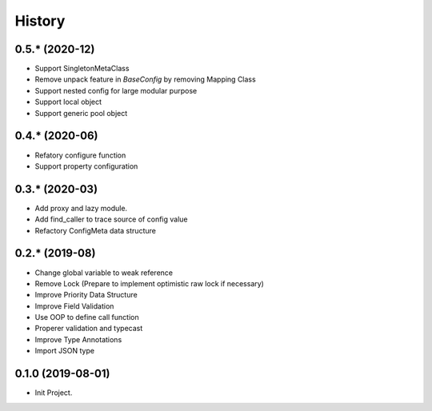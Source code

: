 =======
History
=======

0.5.* (2020-12)
------------------

* Support SingletonMetaClass
* Remove unpack feature in `BaseConfig` by removing Mapping Class
* Support nested config for large modular purpose
* Support local object
* Support generic pool object

0.4.* (2020-06)
------------------

* Refatory configure function
* Support property configuration

0.3.* (2020-03)
------------------

* Add proxy and lazy module.
* Add find_caller to trace source of config value
* Refactory ConfigMeta data structure

0.2.* (2019-08)
------------------

* Change global variable to weak reference
* Remove Lock (Prepare to implement optimistic raw lock if necessary)
* Improve Priority Data Structure
* Improve Field Validation
* Use OOP to define call function
* Properer validation and typecast
* Improve Type Annotations
* Import JSON type

0.1.0 (2019-08-01)
------------------

* Init Project.
